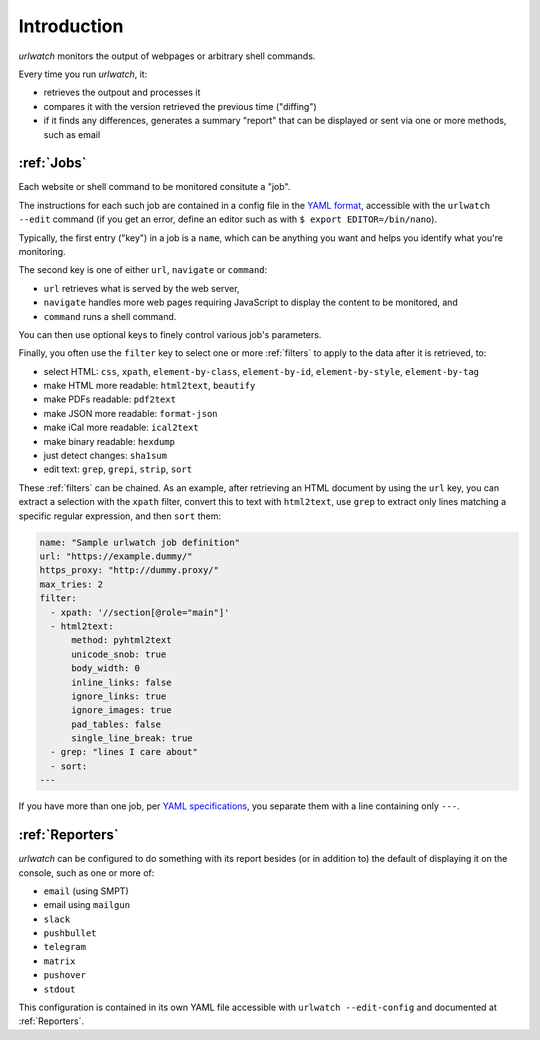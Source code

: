 .. _introduction:

Introduction
============

`urlwatch` monitors the output of webpages or arbitrary shell commands.

Every time you run `urlwatch`, it:

- retrieves the outpout and processes it
- compares it with the version retrieved the previous time ("diffing")
- if it finds any differences, generates a summary "report" that can be displayed or sent via one or more methods, such as email

:ref:`Jobs`
-----------
Each website or shell command to be monitored consitute a "job".

The instructions for each such job are contained in a config file in the `YAML format <https://yaml.org/spec/>`__, accessible with the ``urlwatch --edit`` command (if you get an error, define an editor such as with ``$ export EDITOR=/bin/nano``).

Typically, the first entry ("key") in a job is a ``name``, which can be anything you want and helps you identify what you're monitoring.

The second key is one of either ``url``, ``navigate`` or ``command``:

- ``url`` retrieves what is served by the web server,
- ``navigate`` handles more web pages requiring JavaScript to display the content to be monitored, and
- ``command`` runs a shell command. 

You can then use optional keys to finely control various job's parameters.

Finally, you often use the ``filter`` key to select one or more :ref:`filters` to apply to the data after it is retrieved, to:

- select HTML: ``css``, ``xpath``, ``element-by-class``, ``element-by-id``, ``element-by-style``, ``element-by-tag``
- make HTML more readable: ``html2text``, ``beautify``
- make PDFs readable: ``pdf2text``
- make JSON more readable: ``format-json``
- make iCal more readable: ``ical2text``
- make binary readable: ``hexdump``
- just detect changes: ``sha1sum``
- edit text: ``grep``, ``grepi``, ``strip``, ``sort``

These :ref:`filters` can be chained. As an example, after retrieving an HTML document by using the ``url`` key, you can extract a selection with the ``xpath`` filter, convert this to text with ``html2text``, use ``grep`` to extract only lines matching a specific regular expression, and then ``sort`` them:

.. code-block:: yaml

    name: "Sample urlwatch job definition"
    url: "https://example.dummy/"
    https_proxy: "http://dummy.proxy/"
    max_tries: 2
    filter:
      - xpath: '//section[@role="main"]'
      - html2text:
          method: pyhtml2text
          unicode_snob: true
          body_width: 0
          inline_links: false
          ignore_links: true
          ignore_images: true
          pad_tables: false
          single_line_break: true
      - grep: "lines I care about"
      - sort:
    ---

If you have more than one job, per `YAML specifications <https://yaml.org/spec/>`__, you separate them with a line containing only ``---``.

:ref:`Reporters`
----------------
`urlwatch` can be configured to do something with its report besides (or in addition to) the default of displaying it on the console, such as one or more of:

- ``email`` (using SMPT)
- email using ``mailgun``
- ``slack``
- ``pushbullet``
- ``telegram``
- ``matrix``
- ``pushover``
- ``stdout``

This configuration is contained in its own YAML file accessible with ``urlwatch --edit-config`` and documented at :ref:`Reporters`.